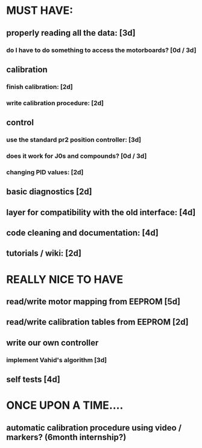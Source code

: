 * MUST HAVE:
** properly reading all the data: [3d]
*** do I have to do something to access the motorboards? [0d / 3d]
** calibration
*** finish calibration: [2d]
*** write calibration procedure: [2d]
** control
*** use the standard pr2 position controller: [3d]
*** does it work for J0s and compounds? [0d / 3d]
*** changing PID values: [2d]
** basic diagnostics [2d]
** layer for compatibility with the old interface: [4d]
** code cleaning and documentation: [4d]
** tutorials / wiki: [2d]

* REALLY NICE TO HAVE
** read/write motor mapping from EEPROM [5d]
** read/write calibration tables from EEPROM [2d]
** write our own controller
*** implement Vahid's algorithm [3d]
** self tests [4d]

* ONCE UPON A TIME....
** automatic calibration procedure using video / markers? (6month internship?)
